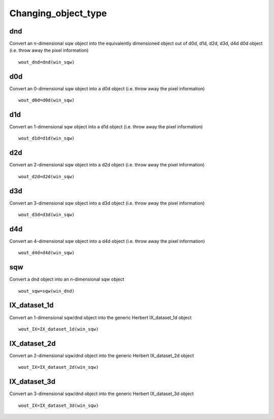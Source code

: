 ####################
Changing_object_type
####################

dnd
===

Convert an n-dimensional sqw object into the equivalently dimensioned object out of d0d, d1d, d2d, d3d, d4d d0d object (i.e. throw away the pixel information)

::

   wout_dnd=dnd(win_sqw)


d0d
===

Convert an 0-dimensional sqw object into a d0d object (i.e. throw away the pixel information)

::

   wout_d0d=d0d(win_sqw)


d1d
===

Convert an 1-dimensional sqw object into a d1d object (i.e. throw away the pixel information)

::

   wout_d1d=d1d(win_sqw)


d2d
===

Convert an 2-dimensional sqw object into a d2d object (i.e. throw away the pixel information)

::

   wout_d2d=d2d(win_sqw)


d3d
===

Convert an 3-dimensional sqw object into a d3d object (i.e. throw away the pixel information)

::

   wout_d3d=d3d(win_sqw)


d4d
===

Convert an 4-dimensional sqw object into a d4d object (i.e. throw away the pixel information)

::

   wout_d4d=d4d(win_sqw)


sqw
===

Convert a dnd object into an n-dimensional sqw object


::

   wout_sqw=sqw(win_dnd)


IX_dataset_1d
=============

Convert an 1-dimensional sqw/dnd object into the generic Herbert IX_dataset_1d object


::

   wout_IX=IX_dataset_1d(win_sqw)


IX_dataset_2d
=============

Convert an 2-dimensional sqw/dnd object into the generic Herbert IX_dataset_2d object


::

   wout_IX=IX_dataset_2d(win_sqw)


IX_dataset_3d
=============

Convert an 3-dimensional sqw/dnd object into the generic Herbert IX_dataset_3d object


::

   wout_IX=IX_dataset_3d(win_sqw)
